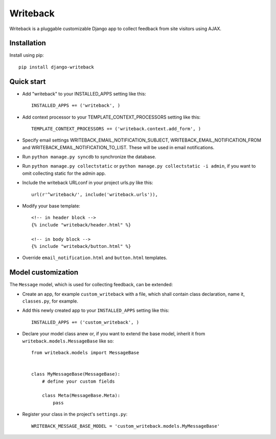 Writeback
=========

Writeback is a pluggable customizable Django app to collect feedback from site visitors using AJAX.

Installation
------------

Install using pip::

    pip install django-writeback

Quick start
-----------

+ Add "writeback" to your INSTALLED_APPS setting like this::

        INSTALLED_APPS += ('writeback', )

+ Add context processor to your TEMPLATE_CONTEXT_PROCESSORS setting like this::

        TEMPLATE_CONTEXT_PROCESSORS += ('writeback.context.add_form', )

+ Specify email settings WRITEBACK_EMAIL_NOTIFICATION_SUBJECT, WRITEBACK_EMAIL_NOTIFICATION_FROM and WRITEBACK_EMAIL_NOTIFICATION_TO_LIST. These will be used in email notifications.

+ Run ``python manage.py syncdb`` to synchronize the database.

+ Run ``python manage.py collectstatic`` or ``python manage.py collectstatic -i admin``, if you want to omit collecting static for the admin app.

+ Include the writeback URLconf in your project urls.py like this::

        url(r'^writeback/', include('writeback.urls')),

+ Modify your base template::

        <!-- in header block -->
        {% include "writeback/header.html" %}
        
        <!-- in body block -->
        {% include "writeback/button.html" %}

+ Override ``email_notification.html`` and ``button.html`` templates.

Model customization
-------------------

The ``Message`` model, which is used for collecting feedback, can be extended:

+ Create an app, for example ``custom_writeback`` with a file, which shall contain class declaration, name it, ``classes.py``, for example.

+ Add this newly created app to your ``INSTALLED_APPS`` setting like this::

        INSTALLED_APPS += ('custom_writeback', )

+ Declare your model class anew or, if you want to extend the base model, inherit it from ``writeback.models.MessageBase`` like so::

        from writeback.models import MessageBase


        class MyMessageBase(MessageBase):
            # define your custom fields

            class Meta(MessageBase.Meta):
                pass

+ Register your class in the project's ``settings.py``::

        WRITEBACK_MESSAGE_BASE_MODEL = 'custom_writeback.models.MyMessageBase'

